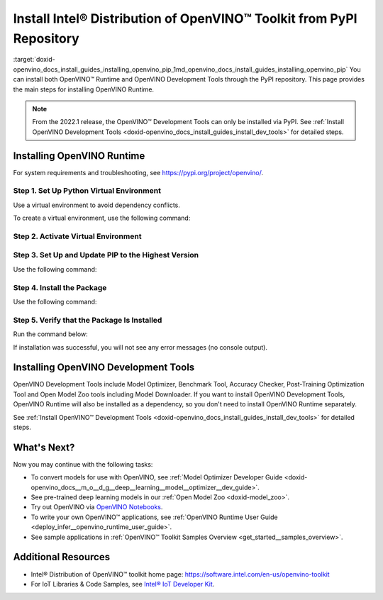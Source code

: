 .. index:: pair: page; Install Intel® Distribution of OpenVINO™ Toolkit from PyPI Repository
.. _doxid-openvino_docs_install_guides_installing_openvino_pip:


Install Intel® Distribution of OpenVINO™ Toolkit from PyPI Repository
========================================================================

:target:`doxid-openvino_docs_install_guides_installing_openvino_pip_1md_openvino_docs_install_guides_installing_openvino_pip` You can install both OpenVINO™ Runtime and OpenVINO Development Tools through the PyPI repository. This page provides the main steps for installing OpenVINO Runtime.

.. note:: From the 2022.1 release, the OpenVINO™ Development Tools can only be installed via PyPI. See :ref:`Install OpenVINO Development Tools <doxid-openvino_docs_install_guides_install_dev_tools>` for detailed steps.





Installing OpenVINO Runtime
~~~~~~~~~~~~~~~~~~~~~~~~~~~

For system requirements and troubleshooting, see `https://pypi.org/project/openvino/ <https://pypi.org/project/openvino/>`__.

Step 1. Set Up Python Virtual Environment
-----------------------------------------

Use a virtual environment to avoid dependency conflicts.

To create a virtual environment, use the following command:

.. tab:: Linux and macOS

   .. code-block:: sh

      python3 -m venv openvino_env

.. tab:: Windows

   .. code-block:: sh

      python -m venv openvino_env

Step 2. Activate Virtual Environment
------------------------------------

.. tab:: On Linux and macOS

   .. code-block:: sh

      source openvino_env/bin/activate

.. tab:: On Windows

   .. code-block:: sh

      openvino_env\Scripts\activate

Step 3. Set Up and Update PIP to the Highest Version
----------------------------------------------------

Use the following command:

.. ref-code-block:: cpp

	python -m pip install --upgrade pip

Step 4. Install the Package
---------------------------

Use the following command:

.. ref-code-block:: cpp

	pip install openvino

Step 5. Verify that the Package Is Installed
--------------------------------------------

Run the command below:

.. ref-code-block:: cpp

	python -c "from openvino.runtime import Core"

If installation was successful, you will not see any error messages (no console output).

Installing OpenVINO Development Tools
~~~~~~~~~~~~~~~~~~~~~~~~~~~~~~~~~~~~~

OpenVINO Development Tools include Model Optimizer, Benchmark Tool, Accuracy Checker, Post-Training Optimization Tool and Open Model Zoo tools including Model Downloader. If you want to install OpenVINO Development Tools, OpenVINO Runtime will also be installed as a dependency, so you don't need to install OpenVINO Runtime separately.

See :ref:`Install OpenVINO™ Development Tools <doxid-openvino_docs_install_guides_install_dev_tools>` for detailed steps.

What's Next?
~~~~~~~~~~~~

Now you may continue with the following tasks:

* To convert models for use with OpenVINO, see :ref:`Model Optimizer Developer Guide <doxid-openvino_docs__m_o__d_g__deep__learning__model__optimizer__dev_guide>`.

* See pre-trained deep learning models in our :ref:`Open Model Zoo <doxid-model_zoo>`.

* Try out OpenVINO via `OpenVINO Notebooks <https://docs.openvino.ai/latest/notebooks/notebooks.html>`__.

* To write your own OpenVINO™ applications, see :ref:`OpenVINO Runtime User Guide <deploy_infer__openvino_runtime_user_guide>`.

* See sample applications in :ref:`OpenVINO™ Toolkit Samples Overview <get_started__samples_overview>`.

Additional Resources
~~~~~~~~~~~~~~~~~~~~

* Intel® Distribution of OpenVINO™ toolkit home page: `https://software.intel.com/en-us/openvino-toolkit <https://software.intel.com/en-us/openvino-toolkit>`__

* For IoT Libraries & Code Samples, see `Intel® IoT Developer Kit <https://github.com/intel-iot-devkit>`__.

